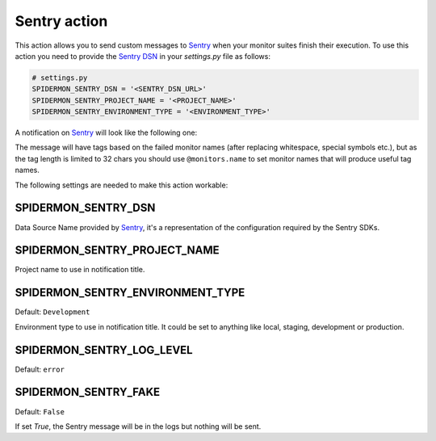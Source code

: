 Sentry action
=============

This action allows you to send custom messages to `Sentry`_ when your
monitor suites finish their execution. To use this action
you need to provide the `Sentry DSN`_ in your `settings.py`
file as follows:

.. code-block:: python

    # settings.py
    SPIDERMON_SENTRY_DSN = '<SENTRY_DSN_URL>'
    SPIDERMON_SENTRY_PROJECT_NAME = '<PROJECT_NAME>'
    SPIDERMON_SENTRY_ENVIRONMENT_TYPE = '<ENVIRONMENT_TYPE>'

A notification on `Sentry`_ will look like the following one:

.. image:: /_static/sentry_notification.png
   :scale: 50 %
   :alt: Sentry Notification

The message will have tags based on the failed monitor names (after replacing
whitespace, special symbols etc.), but as the tag length is limited to 32 chars
you should use ``@monitors.name`` to set monitor names that will produce useful
tag names.

The following settings are needed to make this action workable:

SPIDERMON_SENTRY_DSN
--------------------------

Data Source Name provided by `Sentry`_, it's a representation of the configuration required by the Sentry SDKs.

SPIDERMON_SENTRY_PROJECT_NAME
-------------------------------------

Project name to use in notification title.

SPIDERMON_SENTRY_ENVIRONMENT_TYPE
-------------------------------------

Default: ``Development``

Environment type to use in notification title.
It could be set to anything like local, staging, development or production.

SPIDERMON_SENTRY_LOG_LEVEL
---------------------------

Default: ``error``

SPIDERMON_SENTRY_FAKE
---------------------

Default: ``False``

If set `True`, the Sentry message will be in the logs but nothing will be sent.

.. _`Sentry`: https://sentry.io/
.. _`Sentry DSN`: https://docs.sentry.io/product/sentry-basics/dsn-explainer/#dsn-utilization